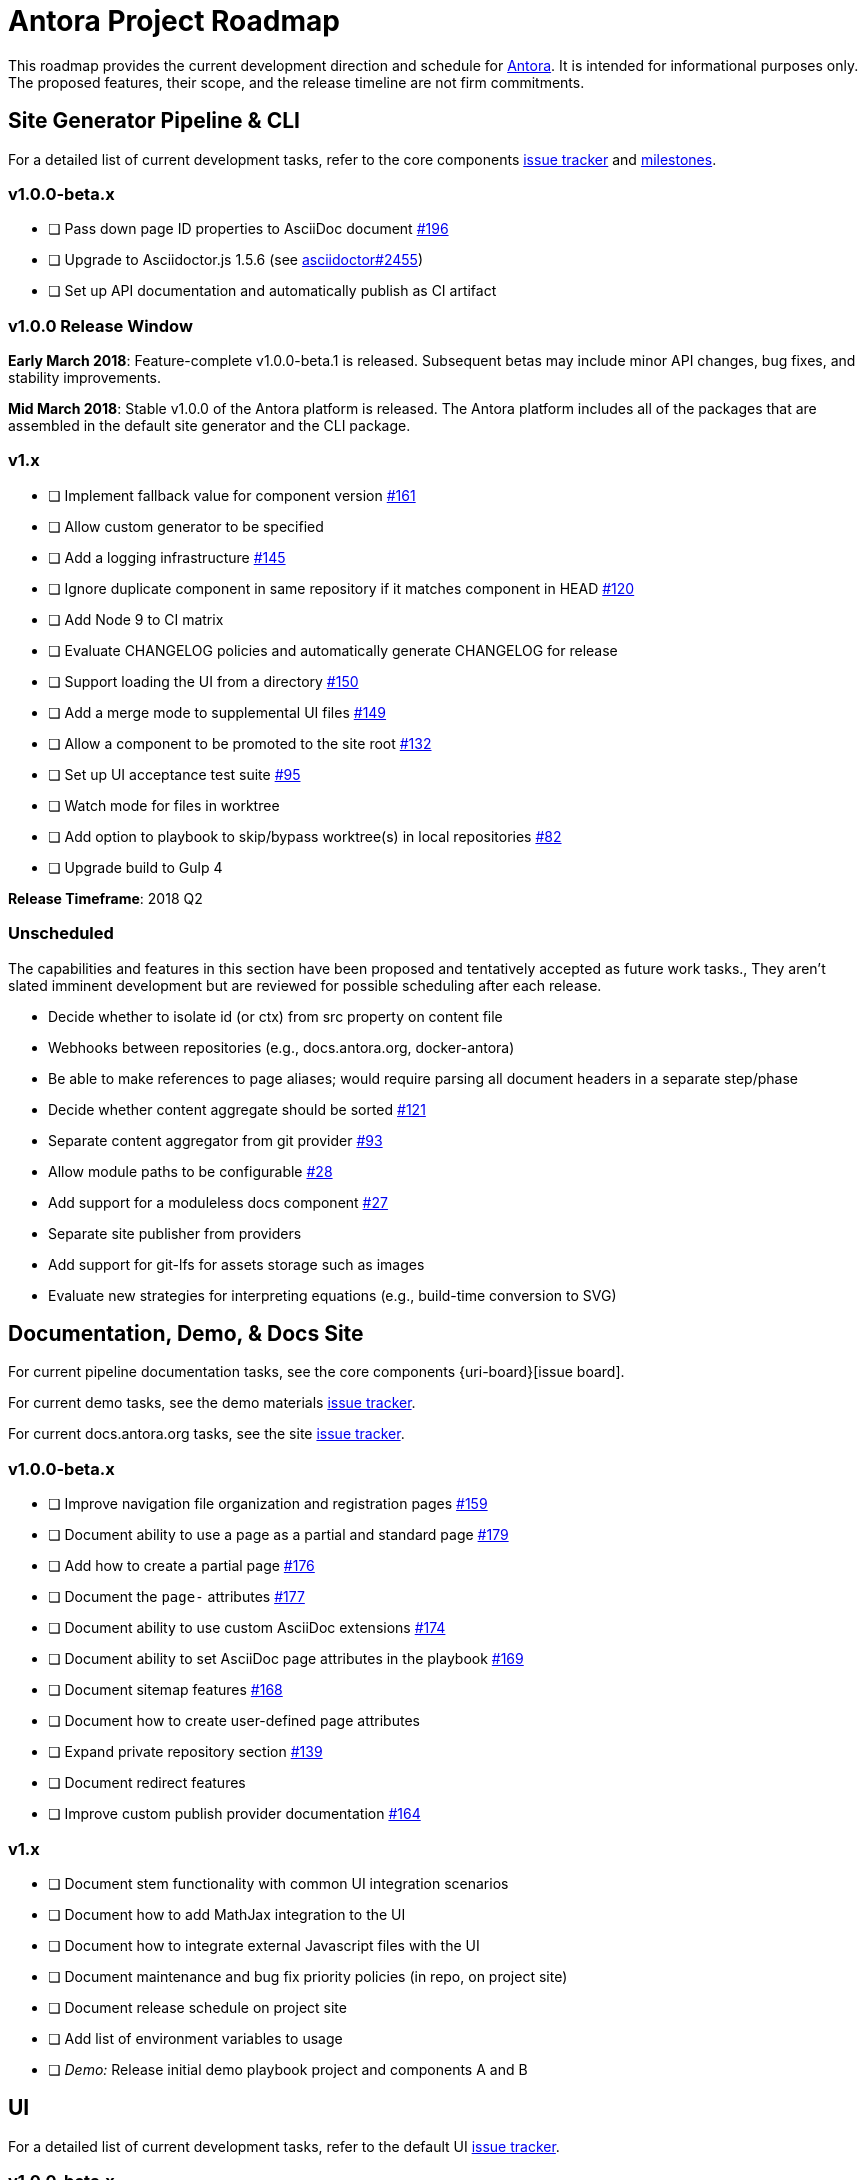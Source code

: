 = Antora Project Roadmap
// Settings:
ifdef::env-browser[]
:toc-title: Contents
:toclevels: 3
:toc:
endif::[]
// Project URIs:
:uri-home: https://antora.org
:uri-org: https://gitlab.com/antora
:uri-repo: {uri-org}/antora
:uri-issues: {uri-repo}/issues
:uri-milestones: {uri-repo}/milestones
:uri-changelog: {uri-repo}/blob/master/CHANGELOG.adoc
:uri-demo-issues: https://gitlab.com/groups/antora/demo/-/issues
:uri-docs-site-issues: {uri-org}/docs.antora.org/issues
:uri-ui-repo: {uri-org}/antora-ui-default
:uri-ui-issues: {uri-ui-repo}/issues

This roadmap provides the current development direction and schedule for {uri-home}[Antora].
It is intended for informational purposes only.
The proposed features, their scope, and the release timeline are not firm commitments.

== Site Generator Pipeline & CLI

For a detailed list of current development tasks, refer to the core components {uri-issues}[issue tracker] and {uri-milestones}[milestones].

=== v1.0.0-beta.x

* [ ] Pass down page ID properties to AsciiDoc document {uri-issues}/196[#196]
* [ ] Upgrade to Asciidoctor.js 1.5.6 (see https://github.com/asciidoctor/asciidoctor/issues/2455#issuecomment-369465086[asciidoctor#2455])
* [ ] Set up API documentation and automatically publish as CI artifact
//* [ ] Pass algolia key in playbook

=== v1.0.0 Release Window

*Early March 2018*: Feature-complete v1.0.0-beta.1 is released.
Subsequent betas may include minor API changes, bug fixes, and stability improvements.

*Mid March 2018*: Stable v1.0.0 of the Antora platform is released.
The Antora platform includes all of the packages that are assembled in the default site generator and the CLI package.

=== v1.x

* [ ] Implement fallback value for component version {uri-issues}/161[#161]
* [ ] Allow custom generator to be specified
* [ ] Add a logging infrastructure {uri-issues}/145[#145]
* [ ] Ignore duplicate component in same repository if it matches component in HEAD {uri-issues}/120[#120]
* [ ] Add Node 9 to CI matrix
* [ ] Evaluate CHANGELOG policies and automatically generate CHANGELOG for release
* [ ] Support loading the UI from a directory {uri-issues}/150[#150]
* [ ] Add a merge mode to supplemental UI files {uri-issues}/149[#149]
* [ ] Allow a component to be promoted to the site root {uri-issues}/132[#132]
* [ ] Set up UI acceptance test suite {uri-issues}/95[#95]
* [ ] Watch mode for files in worktree
* [ ] Add option to playbook to skip/bypass worktree(s) in local repositories {uri-issues}/82[#82]
* [ ] Upgrade build to Gulp 4

*Release Timeframe*: 2018 Q2

=== Unscheduled

The capabilities and features in this section have been proposed and tentatively accepted as future work tasks.,
They aren't slated imminent development but are reviewed for possible scheduling after each release.

* Decide whether to isolate id (or ctx) from src property on content file
* Webhooks between repositories (e.g., docs.antora.org, docker-antora)
* Be able to make references to page aliases; would require parsing all document headers in a separate step/phase
* Decide whether content aggregate should be sorted {uri-issues}/121[#121]
* Separate content aggregator from git provider {uri-issues}/93[#93]
* Allow module paths to be configurable {uri-issues}/28[#28]
* Add support for a moduleless docs component {uri-issues}/27[#27]
* Separate site publisher from providers
* Add support for git-lfs for assets storage such as images
* Evaluate new strategies for interpreting equations (e.g., build-time conversion to SVG)

== Documentation, Demo, & Docs Site

For current pipeline documentation tasks, see the core components {uri-board}[issue board].

For current demo tasks, see the demo materials {uri-demo-issues}[issue tracker].

For current docs.antora.org tasks, see the site {uri-docs-site-issues}[issue tracker].

=== v1.0.0-beta.x

* [ ] Improve navigation file organization and registration pages {uri-issues}/159[#159]
* [ ] Document ability to use a page as a partial and standard page {uri-issues}/179[#179]
* [ ] Add how to create a partial page {uri-issues}/176[#176]
* [ ] Document the `page-` attributes {uri-issues}/177[#177]
* [ ] Document ability to use custom AsciiDoc extensions {uri-issues}/174[#174]
* [ ] Document ability to set AsciiDoc page attributes in the playbook {uri-issues}/169[#169]
* [ ] Document sitemap features {uri-issues}/168[#168]
* [ ] Document how to create user-defined page attributes
* [ ] Expand private repository section {uri-issues}/139[#139]
* [ ] Document redirect features
* [ ] Improve custom publish provider documentation {uri-issues}/164[#164]

=== v1.x

* [ ] Document stem functionality with common UI integration scenarios
* [ ] Document how to add MathJax integration to the UI
* [ ] Document how to integrate external Javascript files with the UI
* [ ] Document maintenance and bug fix priority policies (in repo, on project site)
* [ ] Document release schedule on project site
* [ ] Add list of environment variables to usage
* [ ] _Demo:_ Release initial demo playbook project and components A and B

== UI

For a detailed list of current development tasks, refer to the default UI {uri-ui-issues}[issue tracker].

=== v1.0.0-beta.x

* [ ] Residual state causing nav menu to open unexpectedly when switching components {uri-ui-issues}/45[#45]
* [ ] Add client-side search (algolia docsearch) {uri-ui-issues}/44[#44]
* [ ] IE 11 fixes
* [ ] Upgrade preview site sample content {uri-ui-issues}/20[#20]
* [ ] Cut stable release of default UI

=== v1.0.0

*Release Timeframe*: April 2018

=== v1.x

* [ ] Enable start number attribute for ordered lists {uri-ui-issues}/25[#25]
* [ ] Extract all colors into CSS variables {uri-ui-issues}/18[#18]
* [ ] Enable unordered list marker styles {uri-ui-issues}/26[#26]
* [ ] Create task list SVGs {uri-ui-issues}/31[#31]
* [ ] Upgrade build to Gulp 4
* [ ] Improve SVG options stability

== Completed Releases

See the {uri-changelog}[CHANGELOG] for a summary of notable changes by release.

=== v1.0.0-beta.2 (2018-03-13)

* [x] Add netlify redirect facility to redirect producer {uri-issues}/202[#202]
* [x] Change ui.bundle to a category in the playbook schema (ui.bundle.url, ui.bundle.start_path, ui.bundle.snapshot) {uri-issues}/201[#201]
* [x] Set up CI build for Windows Server 2016 and Windows 10 {uri-issues}/199[#199]
* [x] Update CI image to use stretch version of Debian {uri-issues}/198[#198]
* [x] Document supported platforms and configurations {uri-issues}/197[#197]
* [x] Emit graceful error message when repository clone fails {uri-issues}/155[#155]
* [x] Fetch updates to content repositories upon request {uri-issues}/104[#104]

=== v1.0.0-beta.1 (2018-03-07)

* [x] Create Docker container for evaluating Antora {uri-issues}/162[#162]
* [x] Allow content to be aggregated from tags {uri-issues}/117[#117]
* [x] Pass site start page to UI model which will link to home icon, if set {uri-issues}/193[#193]
* [x] Document tag key and use case examples

=== 1.0.0-alpha.9 (2018-03-06)

* [x] Add clone status indicator {uri-issues}/183[#183]
* [x] Implement page redirect generator component {uri-issues}/182[#182]
* [x] Don't fail if start page cannot be resolved {uri-issues}/111[#111]

=== 1.0.0-alpha.8 (2018-02-27)

* [x] Add convertDocuments function to the document converter {uri-issues}/172[#172]
* [x] Interpret `~` symbol in the playbook file as home directory reference {uri-issues}/143[#143]
* [x] Store cache files under user's cache directory {uri-issues}/137[#137]
* [x] Improve sidebar block styles {uri-ui-issues}/27[UI #27]
* [x] Document cache {uri-issues}/137[#137]

=== 1.0.0-alpha.7 (2018-02-20)

* [x] Allow custom Asciidoctor extensions to be registered {uri-issues}/167[#167]
* [x] Add a require option to the CLI to preload modules {uri-issues}/166[#166]
* [x] Add AsciiDoc attribute configuration to playbook schema {uri-issues}/160[#160]
* [x] Enable ordered list numeration styles {uri-ui-issues}/24[#24]
* [x] Refine literal, listing, and example block title styles {uri-ui-issues}/22[#22]
* [x] Style keyboard UI macro {uri-ui-issues}/23[#23]
* [x] Improve component and module index page content {uri-issues}/156[#156]
* [x] Provide source URL configuration examples {uri-issues}/153[#153]
* [x] Document UI bundle configuration features {uri-issues}/152[#152]
* [x] _Docs Site:_ Set up supplemental UI files {uri-docs-site-issues}/4[#4]
* [x] _Docs Site:_ Connect Docs and project sites
* [x] Add page ID and xref anatomy diagrams {uri-issues}/76[#76]
* [x] Document release, versioning, and support policy {uri-issues}/14[#14]

=== 1.0.0-alpha.6 (2018-02-09)

* [x] Deep page reference that resolves to current page should produce same input as in-page reference {uri-issues}/158[#158]
* [x] Calculate repository URL correctly {uri-issues}/157[#157]
* [x] Fix default branch caching {uri-issues}/151[#151]
* [x] Provide capability to customize/override UI templates {uri-issues}/147[#147]
* [x] Pass site keys to UI model {uri-issues}/146[#146]
* [x] Improve error message when local workspace path cannot be found {uri-issues}/119[#119]
* [x] Set the edit URL property on files in the content catalog {uri-issues}/87[#87]
* [x] Style links in footer {uri-ui-issues}/40[UI #40]
* [x] Don't show edit the page link when page.editUrl is undefined {uri-ui-issues}/39[UI #39]
* [x] Don't include URL path when linking to current page {uri-ui-issues}/38[UI #38]
* [x] Add Google analytics tracking code when key is set in playbook {uri-ui-issues}/37[UI #37]
* [x] Open menu item in navigation when menu item is clicked {uri-ui-issues}/36[UI #36]
* [x] Add list-style none on inline (flex) lists {uri-ui-issues}/35[UI #35]
* [x] Look for in-page links anywhere in page {uri-ui-issues}/34[UI #34]
* [x] Fix menu scroll conflict with footer in Chrome {uri-ui-issues}/33[UI #33]
* [x] Display nav list titles in menu and breadcrumbs {uri-ui-issues}/28[UI #28]
* [x] Document AsciiDoc syntax {uri-issues}/148[#148], {uri-issues}/154[#154]
* [x] Document site configuration keys {uri-issues}/142[#142]
* [x] Document how to upgrade to latest Antora version {uri-issues}/140[#140]
* [x] Document page structure {uri-issues}/131[#131]
* [x] Document Windows installation instructions {uri-issues}/130[#130]
* [x] Document output provider and path features {uri-issues}/127[#127]
* [x] _Docs Site:_ Add site and UI keys to production playbook
* [x] _Docs Site_: Set up automatic deployment to GitLab pages for docs.antora.org {uri-docs-site-issues}/2[#2]

=== 1.0.0-alpha.5 (2018-02-01)

* [x] Allow start page to be specified for the site {uri-issues}/136[#136]
* [x] Architect and implement site mapper component {uri-issues}/108[#108], {uri-issues}/109[#109]
* [x] Resolve paths in playbook relative to playbook file {uri-issues}/105[#105]
* [x] Set up Antora chat room {uri-issues}/134[#134]

=== 1.0.0-alpha.4 (2018-01-28)

* [x] Set up CI build on Windows (AppVeyor) {uri-issues}/129[#129]
* [x] Set up automated releases {uri-issues}/7[#7]
* [x] Document release process

=== 1.0.0-alpha.3 (2018-01-28)

* [x] Document CLI commands and site, ui, and to-dir options {uri-issues}/126[#126]
* [x] Document playbook start_path {uri-issues}/112[#112]
* [x] Document component descriptor start_page {uri-issues}/110[#110]
* [x] Content aggregator should only discover branches, not tags {uri-issues}/107[#107]
* [x] Test and document evaluation install on Windows {uri-issues}/103[#103], {uri-issues}/128[#128]
* [x] Test and document evaluation install on macOS {uri-issues}/102[#102]
* [x] Allow current branch to be specified in playbook using a token {uri-issues}/84[#84]
* [x] Architect and implement site publisher component {uri-issues}/74[#74], {uri-issues}/122[#122]
* [x] _UI:_ Enable task list markers {uri-ui-issues}/29[#29]
* [x] _Docs Site:_ Add UI component to docs.antora.org playbook {uri-docs-site-issues}/3[#3]
* [x] _Docs Site:_ Set up docs.antora.org playbook {uri-docs-site-issues}/1[#1]
* [x] Set up documentation component for UI {uri-ui-issues}/19[#19]
